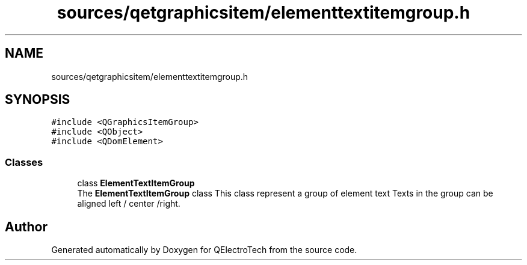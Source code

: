 .TH "sources/qetgraphicsitem/elementtextitemgroup.h" 3 "Thu Aug 27 2020" "Version 0.8-dev" "QElectroTech" \" -*- nroff -*-
.ad l
.nh
.SH NAME
sources/qetgraphicsitem/elementtextitemgroup.h
.SH SYNOPSIS
.br
.PP
\fC#include <QGraphicsItemGroup>\fP
.br
\fC#include <QObject>\fP
.br
\fC#include <QDomElement>\fP
.br

.SS "Classes"

.in +1c
.ti -1c
.RI "class \fBElementTextItemGroup\fP"
.br
.RI "The \fBElementTextItemGroup\fP class This class represent a group of element text Texts in the group can be aligned left / center /right\&. "
.in -1c
.SH "Author"
.PP 
Generated automatically by Doxygen for QElectroTech from the source code\&.
